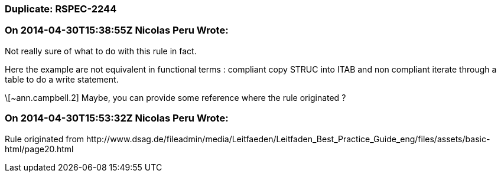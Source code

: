 === Duplicate: RSPEC-2244

=== On 2014-04-30T15:38:55Z Nicolas Peru Wrote:
Not really sure of what to do with this rule in fact. 

Here the example are not equivalent in functional terms : compliant copy STRUC into ITAB and non compliant iterate through a table  to do a write statement. 

\[~ann.campbell.2] Maybe, you can provide some reference where the rule originated ? 

=== On 2014-04-30T15:53:32Z Nicolas Peru Wrote:
Rule originated from \http://www.dsag.de/fileadmin/media/Leitfaeden/Leitfaden_Best_Practice_Guide_eng/files/assets/basic-html/page20.html

